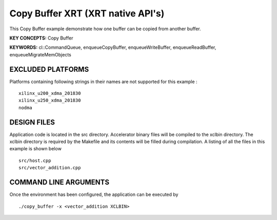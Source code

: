 Copy Buffer XRT (XRT native API's)
==================================

This Copy Buffer example demonstrate how one buffer can be copied from another buffer.

**KEY CONCEPTS:** Copy Buffer

**KEYWORDS:** cl::CommandQueue, enqueueCopyBuffer, enqueueWriteBuffer, enqueueReadBuffer, enqueueMigrateMemObjects

EXCLUDED PLATFORMS
------------------

Platforms containing following strings in their names are not supported for this example :

::

   xilinx_u200_xdma_201830
   xilinx_u250_xdma_201830
   nodma

DESIGN FILES
------------

Application code is located in the src directory. Accelerator binary files will be compiled to the xclbin directory. The xclbin directory is required by the Makefile and its contents will be filled during compilation. A listing of all the files in this example is shown below

::

   src/host.cpp
   src/vector_addition.cpp
   
COMMAND LINE ARGUMENTS
----------------------

Once the environment has been configured, the application can be executed by

::

   ./copy_buffer -x <vector_addition XCLBIN>

